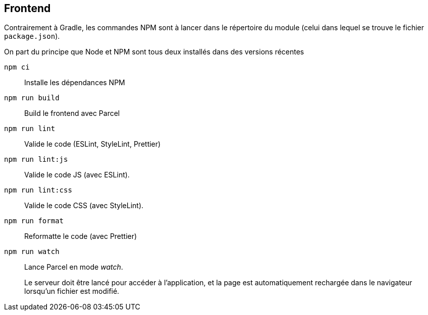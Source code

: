 == Frontend

Contrairement à Gradle, les commandes NPM sont à lancer dans le répertoire du module (celui dans lequel se trouve le fichier `package.json`).

On part du principe que Node et NPM sont tous deux installés dans des versions récentes

`npm ci`::  Installe les dépendances NPM
`npm run build` :: Build le frontend avec Parcel
`npm run lint`:: Valide le code (ESLint, StyleLint, Prettier)
`npm run lint:js`:: Valide le code JS (avec ESLint).
`npm run lint:css`:: Valide le code CSS (avec StyleLint).
`npm run format`:: Reformatte le code (avec Prettier)
`npm run watch`:: Lance Parcel en mode _watch_.
+
Le serveur doit être lancé pour accéder à l'application,
et la page est automatiquement rechargée dans le navigateur lorsqu'un fichier est modifié.

